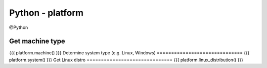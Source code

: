 Python - platform
-----------------
@Python 


Get machine type
==============================
{{{
platform.machine()
}}}
Determine system type (e.g. Linux, Windows)
==============================
{{{
platform.system()
}}}
Get Linux distro
==============================
{{{
platform.linux_distribution()
}}}

